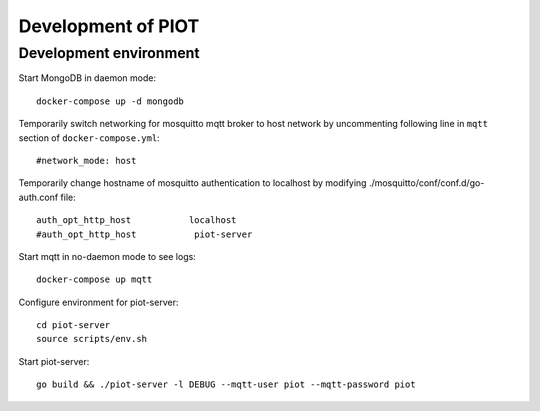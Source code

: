 Development of PIOT
===================

Development environment
-----------------------

Start MongoDB in daemon mode::

    docker-compose up -d mongodb

Temporarily switch networking for mosquitto mqtt broker to host network by
uncommenting following line in ``mqtt`` section of ``docker-compose.yml``::

    #network_mode: host

Temporarily change hostname of mosquitto authentication to localhost by 
modifying ./mosquitto/conf/conf.d/go-auth.conf file::

    auth_opt_http_host           localhost
    #auth_opt_http_host           piot-server

Start mqtt in no-daemon mode to see logs::

    docker-compose up mqtt


Configure environment for piot-server::

    cd piot-server
    source scripts/env.sh

Start piot-server::

    go build && ./piot-server -l DEBUG --mqtt-user piot --mqtt-password piot
